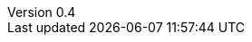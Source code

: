 ////
Copyright (c) 2016 NumberFour AG.
All rights reserved. This program and the accompanying materials
are made available under the terms of the Eclipse Public License v1.0
which accompanies this distribution, and is available at
http://www.eclipse.org/legal/epl-v10.html

Contributors:
  NumberFour AG - Initial API and implementation
////

// ======================= AsciiSpec Processor Configuration =======================
// Inline Task Macro Config
// See https://github.com/NumberFour/asciispec/blob/master/docs/custom-processors/inline-task-macro for details.

// Path to Bib File (usually in same folder as index.adoc)
:bib-file: n4jsspec.bib

// =================== Builtin AsciiDoctor Document Attributes ================= //
// For more info, see http://asciidoctor.org/docs/user-manual/#builtin-attributes

// Header and Footer info //
:docinfodir: headers
:docinfo1:

// Stylesheet settings //
:stylesdir: styles
:stylesheet: foundation.css

// Syntax Highlighting //
:!source-highlighter:

// General / Document layout etc. //
:toc: left
:toclevels: 5
:doctype: book

// Numbered section titles with auto-generated anchors
:sectnumlevels: 5
:sectnums:
:sectanchors:
:idseparator: -

// Creates a clickable (and copyable) link beside section titles
:sectlinks:

// Link to css instead of embedding
:linkcss:

// Allows for UI macros, see http://asciidoctor.org/docs/user-manual/#user-interface-macros
:experimental: true

// =================== Project-Specific Attributes ================= //

:revnumber: 0.4

// ======================= Image Resizing Variables ================= //
// Ifdefs below set image attributes based on backend - usage example:
// image:logo.png[{small}]

ifdef::backend-html5[]
:full-width: width='100%'
:medium-width: width='75%'
:medium-center: align=center,width='75%'
:half-center: align=center,width='50%'
:half-right: float=right,align=right,width='60%'
:half-width: width='50%'
:small: width='25%'
:small-center: width='25%',align=center
:thumbnail: width='60'
endif::[]

ifdef::backend-docbook5[]
:full-width: scaledwidth='100%'
:medium-width: scaledwidth='75%'
:medium-center: align=center,scaledwidth='75%'
:half-width: scaledwidth='50%'
:half-right: float=right,align=right,scaledwidth='50%'
:half-center: align=center,scaledwidth='50%'
:small: scaledwidth='25%'
:small-center: scaledwidth='25%',align=center
:thumbnail: width='20mm'
endif::[]
